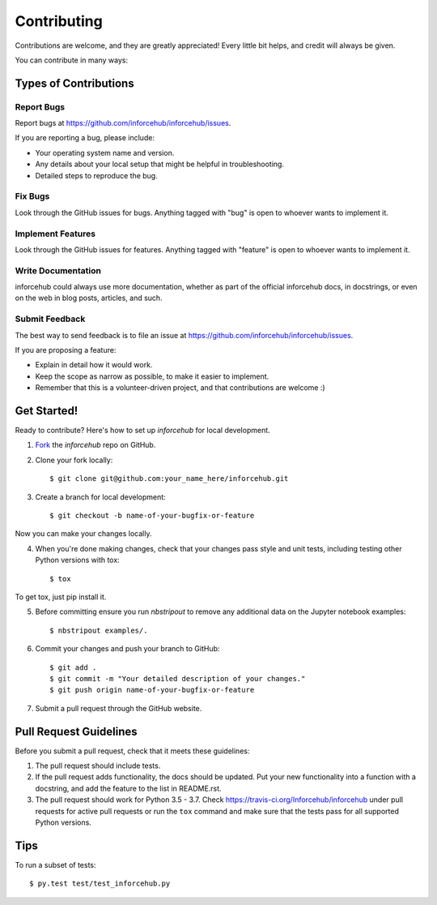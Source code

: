 ============
Contributing
============

Contributions are welcome, and they are greatly appreciated! Every
little bit helps, and credit will always be given. 

You can contribute in many ways:

Types of Contributions
----------------------

Report Bugs
~~~~~~~~~~~

Report bugs at https://github.com/inforcehub/inforcehub/issues.

If you are reporting a bug, please include:

* Your operating system name and version.
* Any details about your local setup that might be helpful in troubleshooting.
* Detailed steps to reproduce the bug.

Fix Bugs
~~~~~~~~

Look through the GitHub issues for bugs. Anything tagged with "bug"
is open to whoever wants to implement it.

Implement Features
~~~~~~~~~~~~~~~~~~

Look through the GitHub issues for features. Anything tagged with "feature"
is open to whoever wants to implement it.

Write Documentation
~~~~~~~~~~~~~~~~~~~

inforcehub could always use more documentation, whether as part of the 
official inforcehub docs, in docstrings, or even on the web in blog posts,
articles, and such.

Submit Feedback
~~~~~~~~~~~~~~~

The best way to send feedback is to file an issue at https://github.com/inforcehub/inforcehub/issues.

If you are proposing a feature:

* Explain in detail how it would work.
* Keep the scope as narrow as possible, to make it easier to implement.
* Remember that this is a volunteer-driven project, and that contributions
  are welcome :)

Get Started!
------------

Ready to contribute? Here's how to set up `inforcehub` for
local development.

1. Fork_ the `inforcehub` repo on GitHub.
2. Clone your fork locally::

    $ git clone git@github.com:your_name_here/inforcehub.git

3. Create a branch for local development::

    $ git checkout -b name-of-your-bugfix-or-feature

Now you can make your changes locally.

4. When you're done making changes, check that your changes pass style and unit
   tests, including testing other Python versions with tox::

    $ tox

To get tox, just pip install it.

5. Before committing ensure you run *nbstripout* to remove any additional
   data on the Jupyter notebook examples::

   $ nbstripout examples/.

6. Commit your changes and push your branch to GitHub::

    $ git add .
    $ git commit -m "Your detailed description of your changes."
    $ git push origin name-of-your-bugfix-or-feature

7. Submit a pull request through the GitHub website.

.. _Fork: https://github.com/inforcehub/inforcehub/fork

Pull Request Guidelines
-----------------------

Before you submit a pull request, check that it meets these guidelines:

1. The pull request should include tests.
2. If the pull request adds functionality, the docs should be updated. Put
   your new functionality into a function with a docstring, and add the
   feature to the list in README.rst.
3. The pull request should work for Python 3.5 - 3.7.
   Check https://travis-ci.org/Inforcehub/inforcehub
   under pull requests for active pull requests or run the ``tox`` command and
   make sure that the tests pass for all supported Python versions.


Tips
----

To run a subset of tests::

	 $ py.test test/test_inforcehub.py
